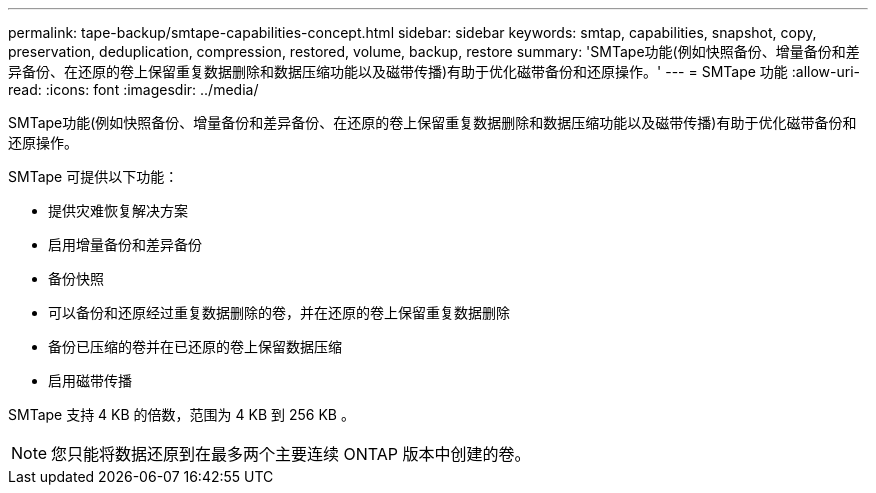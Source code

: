 ---
permalink: tape-backup/smtape-capabilities-concept.html 
sidebar: sidebar 
keywords: smtap, capabilities, snapshot, copy, preservation, deduplication, compression, restored, volume, backup, restore 
summary: 'SMTape功能(例如快照备份、增量备份和差异备份、在还原的卷上保留重复数据删除和数据压缩功能以及磁带传播)有助于优化磁带备份和还原操作。' 
---
= SMTape 功能
:allow-uri-read: 
:icons: font
:imagesdir: ../media/


[role="lead"]
SMTape功能(例如快照备份、增量备份和差异备份、在还原的卷上保留重复数据删除和数据压缩功能以及磁带传播)有助于优化磁带备份和还原操作。

SMTape 可提供以下功能：

* 提供灾难恢复解决方案
* 启用增量备份和差异备份
* 备份快照
* 可以备份和还原经过重复数据删除的卷，并在还原的卷上保留重复数据删除
* 备份已压缩的卷并在已还原的卷上保留数据压缩
* 启用磁带传播


SMTape 支持 4 KB 的倍数，范围为 4 KB 到 256 KB 。

[NOTE]
====
您只能将数据还原到在最多两个主要连续 ONTAP 版本中创建的卷。

====